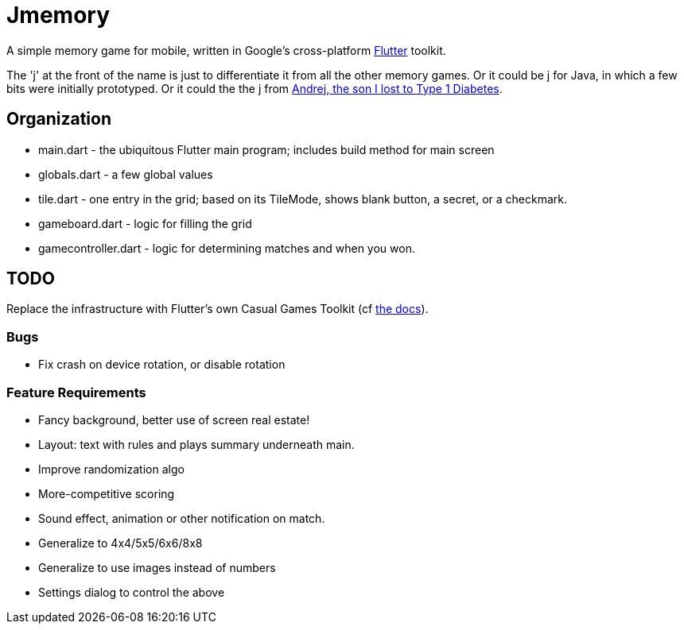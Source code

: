 = Jmemory

A simple memory game for mobile, written in Google's cross-platform https://flutter.dev[Flutter] toolkit.

The 'j' at the front of the name is just to differentiate it from all the other memory games.
Or it could be j for Java, in which a few bits were initially prototyped.
Or it could the the j from https://darwinsys.com/andrej[Andrej, the son I lost to Type 1 Diabetes].

== Organization

* main.dart - the ubiquitous Flutter main program; includes build method for main screen
* globals.dart - a few global values
* tile.dart - one entry in the grid; based on its TileMode, shows blank button, a secret, or a checkmark.
* gameboard.dart - logic for filling the grid
* gamecontroller.dart - logic for determining matches and when you won.

== TODO

Replace the infrastructure with Flutter's own
Casual Games Toolkit
(cf https://docs.flutter.dev/resources/games-toolkit[the docs]).

=== Bugs

* Fix crash on device rotation, or disable rotation

=== Feature Requirements

* Fancy background, better use of screen real estate!
* Layout: text with rules and plays summary underneath main.
* Improve randomization algo
* More-competitive scoring
* Sound effect, animation or other notification on match.
* Generalize to 4x4/5x5/6x6/8x8
* Generalize to use images instead of numbers
* Settings dialog to control the above
